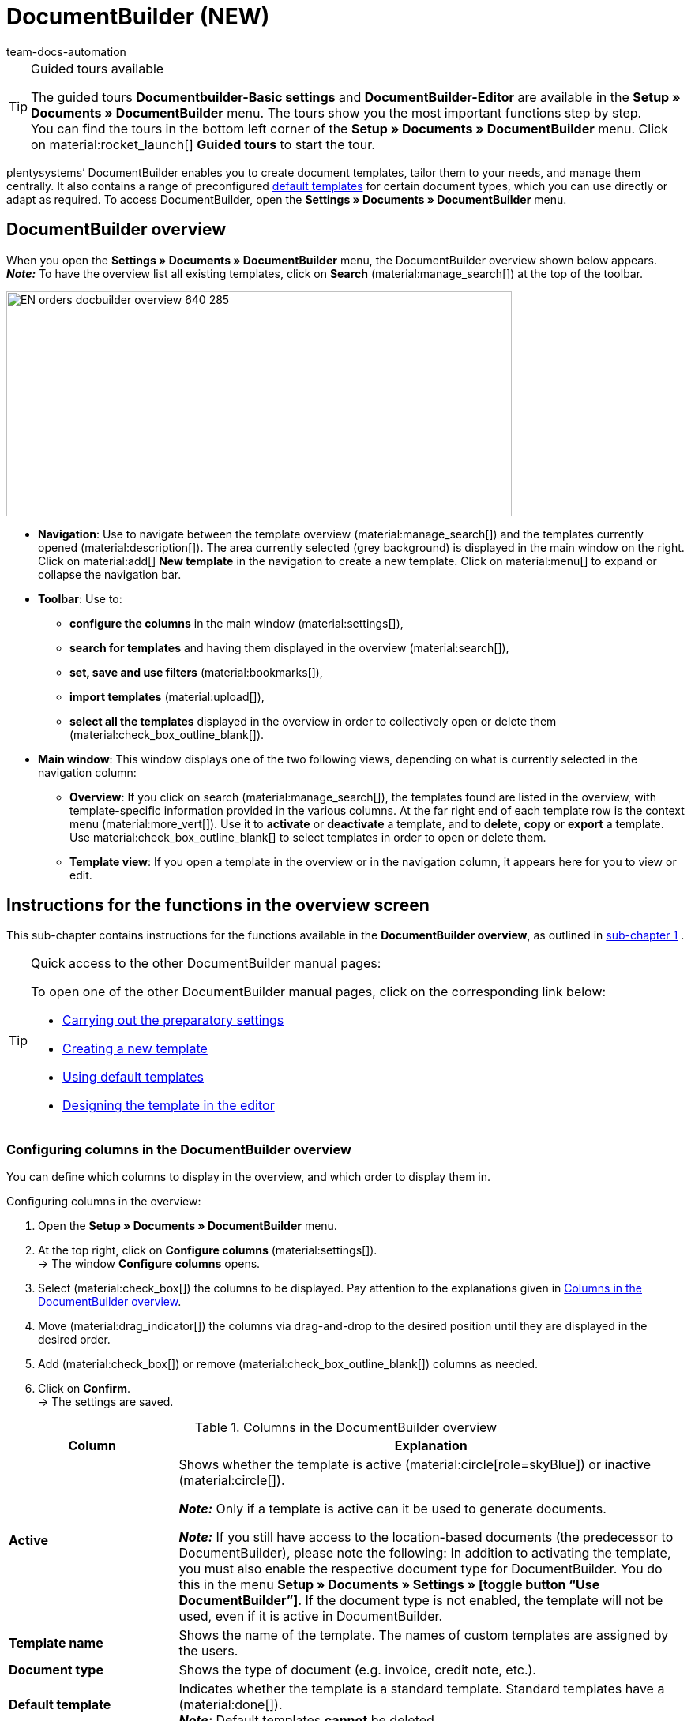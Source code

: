 = DocumentBuilder (NEW)
:keywords: DocumentBuilder, document builder, DokumentBuilder, Document Builder, create document, create order documents,
:page-aliases: document-builder.adoc
:author: team-docs-automation
:description: Learn how to use DocumentBuilder to create templates for different documents and design them according to your wishes.

[TIP]
.Guided tours available
====
The guided tours *Documentbuilder-Basic settings* and *DocumentBuilder-Editor* are available in the *Setup » Documents » DocumentBuilder* menu. The tours show you the most important functions step by step. +
You can find the tours in the bottom left corner of the *Setup » Documents » DocumentBuilder* menu. Click on material:rocket_launch[] *Guided tours* to start the tour.
====

plentysystems’ DocumentBuilder enables you to create document templates, tailor them to your needs, and manage them centrally. It also contains a range of preconfigured  xref:orders:documentbuilder-using-default-templates.adoc[default templates] for certain document types, which you can use directly or adapt as required. To access DocumentBuilder, open the *Settings » Documents » DocumentBuilder* menu. 

[#DocumentBuilder-overview]
== DocumentBuilder overview

When you open the *Settings » Documents » DocumentBuilder* menu, the DocumentBuilder overview shown below appears. +
*_Note:_* To have the overview list all existing templates, click on *Search* (material:manage_search[]) at the top of the toolbar.

image::EN-orders-docbuilder-overview-640-285.png[width=640, height=285]

* *Navigation*: Use to navigate between the template overview (material:manage_search[]) and the templates currently opened (material:description[]). The area currently selected (grey background) is displayed in the main window on the right.
Click on material:add[] *New template* in the navigation to create a new template. Click on material:menu[] to expand or collapse the navigation bar.


* *Toolbar*: Use to: +
** *configure the columns* in the main window (material:settings[]),
** *search for templates* and having them displayed in the overview (material:search[]),
** *set, save and use filters* (material:bookmarks[]),
** *import templates* (material:upload[]), +
** *select all the templates* displayed in the overview in order to collectively open or delete them (material:check_box_outline_blank[]).

* *Main window*: This window displays one of the two following views, depending on what is currently selected in the navigation column:
** *Overview*: If you click on search (material:manage_search[]), the templates found are listed in the overview, with template-specific information provided in the various columns. At the far right end of each template row is the context menu (material:more_vert[]). Use it to *activate* or *deactivate* a template, and to *delete*, *copy* or *export* a template. Use material:check_box_outline_blank[] to select templates in order to open or delete them. 

** *Template view*: If you open a template in the overview or in the navigation column, it appears here for you to view or edit.


[#instructions-overview]
== Instructions for the functions in the overview screen

This sub-chapter contains instructions for the functions available in the *DocumentBuilder overview*, as outlined in <<#documentbuilder-overview, sub-chapter 1>> . 


[TIP]
.Quick access to the other DocumentBuilder manual pages:
====

To open one of the other DocumentBuilder manual pages, click on the corresponding link below:

* xref:orders:documentbuilder-preparatory-settings.adoc#[Carrying out the preparatory settings]
* xref:orders:documentbuilder-creating-new-template.adoc#[Creating a new template]
* xref:orders:documentbuilder-using-default-templates.adoc#[Using default templates]
* xref:orders:documentbuilder-creating-template-structure.adoc#[Designing the template in the editor]

====
 

 
 

[#configure-columns]
=== Configuring columns in the DocumentBuilder overview

You can define which columns to display in the overview, and which order to display them in. 

[.instruction]
Configuring columns in the overview:

. Open the *Setup » Documents » DocumentBuilder* menu.
. At the top right, click on *Configure columns* (material:settings[]). +
→ The window *Configure columns* opens.
. Select (material:check_box[]) the columns to be displayed. Pay attention to the explanations given in <<table-document-builder-columns>>.
. Move (material:drag_indicator[]) the columns via drag-and-drop to the desired position until they are displayed in the desired order.
. Add (material:check_box[]) or remove (material:check_box_outline_blank[]) columns as needed.
. Click on *Confirm*. +
→ The settings are saved.

[[table-document-builder-columns]]
.Columns in the DocumentBuilder overview
[cols="1,3"]
|===
|Column |Explanation

| *Active*
|Shows whether the template is active (material:circle[role=skyBlue]) or inactive (material:circle[]). +

*_Note:_* Only if a template is active can it be used to generate documents. +

*_Note:_* If you still have access to the location-based documents (the predecessor to DocumentBuilder), please note the following: In addition to activating the template, you must also enable the respective document type for DocumentBuilder. You do this in the menu *Setup » Documents » Settings » [toggle button “Use DocumentBuilder”]*. If the document type is not enabled, the template will not be used, even if it is active in DocumentBuilder.

| *Template name*
|Shows the name of the template. The names of custom templates are assigned by the users.

| *Document type*
|Shows the type of document (e.g. invoice, credit note, etc.).

| *Default template*
|Indicates whether the template is a standard template. Standard templates have a (material:done[]). +
*_Note:_* Default templates *cannot* be deleted.

| *File name*
|Shows the name of the document.

| *Tags*
|Shows the template's tags. +
*_Tip:_* If a document has several tags, move the mouse over the displayed tag to have the other tags appear.

| *Last (de)activation*
|Shows the date on which the template was last deactivated.

| *Header is used in other templates* / *Footer is used in other templates*
|Indicates that the header/footer in the template is a global header/footer and therefore used in other templates.

| *Header from template* / *Footer from template*
|Displays the name of the referrer template from which the header / footer is taken.
|===

[#create-template]
=== Creating a template

To find out how to create a template in DocumentBuilder, go to the manual page xref:orders:documentbuilder-creating-new-template.adoc[Creating a new template],
where you will find detailed instructions on creating and copying templates, and on adjusting the different template settings. 


[#searching-template]
=== Searching templates

Use the search function in the DocumentBuilder to list all existing templates or to search for specific templates using search terms or filter settings. +

[.instruction]
Searching templates:

. Open the *Setup » Documents » DocumentBuilder* menu.
.. *_Option 1:_* Click on material:search[] for a list of all templates.
.. *_Option 2:_* Enter a search term into the search field and click on material:search[] to list all templates containing the search term in their name.
.. *_Option 3:_* Click on material:tune[] to filter the search results. <<#table-template-filters>> lists all available filters.

[[table-template-filters]]
.Filters for templates
[cols="1,3"]
|===
|Filter |Explanation

| *Template name*
|Enter the name of the template to filter for templates with that name.

| *Document type*
a|Select one or more document types from the drop-down list to filter for templates assigned to these document types.  +

[.collapseBox]
.The following document types are available:
--

[cols="1"]
!===

* Pick-up delivery +
* Offer +
* Order confirmation +
* Entry certificate +
* Credit note +
* Adjustment form +
* Delivery note +
* Dunning letter +
* Pro forma invoice +
* Invoice +
* Repair slip +
* Return slip +
* Multi credit note +
* Multi-invoice +
* Reversal credit note +
* Reversal dunning letter +
* Reversal invoice +
* Reorder document + 
* PO delivery note +
* Custom order document +
* Incoming items receipt 
 

!===

--


*_Important:_* You can only use the document type _Incoming items receipt_ if you use the plentyWarehouse app. For additional information, refer to the xref:stock-management:booking-incoming-items.adoc#[Booking incoming items] page of the manual.

| *Delivery country*
|Select one or more delivery countries from the drop-down list to filter for templates with these delivery countries.

| *Net/Gross*
|Select whether the template has gross or net values to filter for templates with these values.

| *Payment method*
|Select one or more payment methods from the drop-down list to filter for templates with these payment methods.

| *Tags*
|Enter the name of one or more tags to filter for templates with these tags. All tags that exist for the type of document template are displayed here for selection.

| *Referrer*
|Select one or more referrers from the drop-down list to filter for templates with that referrer.

| *Language*
|Select one or more languages from the drop-down list to filter for templates with that language.

| *Customer class*
|Select one or more customer classes from the drop-down list to filter for templates with that customer class.

| *Activate*
|Choose whether you want to filter by inactive or active templates.

| *Default template*
|Choose whether you want to filter according to whether the templates are default templates.

| *Location*
|Select one or more client locations from the drop-down list to filter for templates with these locations.

| *Warehouse*
|Select one or several warehouses from the drop-down list. You can choose between different warehouse types, such as *Distribution* or *Repair warehouses*. +
*_Note:_* This filter is only available for the document types *PO delivery note* and *Reorder document*.

| *Supplier ID*
|Enter the ID of the supplier to filter by. +
*_Note:_* This filter is only available for the document *Reorder document*.

| *Inbound warehouse*
|Enter the ID of the inbound warehouse to filter by. +
*_Note:_* This filter is only available for the document types *PO delivery note* and *Reorder document*.

| *Outbound warehouse*
|Enter the ID of the outbound warehouse to filter by. +
*_Note:_* This filter is only available for the document *PO delivery note*.

| *Header referrer*
|Select one or more referrers from the drop-down list to filter for templates that use the selected header referrer/s. +

| *Footer referrer*
|Select one or more referrers from the drop-down list to filter for templates that use the selected footer referrer/s. +

| *Contains global header*
|Select this option to filter templates according to whether they contain a global header. +

| *Contains global footer*
|Select this option to filter templates according to whether they contain a global footer. +
|===




.Control elements
[cols="1,4a"]
|===
|Element |Explanation

| material:replay[]
|Resets the selected filter criteria.

| material:search[] *SEARCH*
|Starts the search.

|===


[#save-current-filter]
=== Saving the current filter

If you narrow a template search in DocumentBuilder using a search term or the filter settings, you can save those search settings to create a custom filter. This way, you can perform the same search quickly and easily in future.

[.instruction]
Saving the current filter:

. Adjust the settings accordingly and click on *Search* (material:search[]).
. Click on *Saved filters* (material:bookmarks[]).
. Click on material:bookmark_border[] *Save current filter*.
. Enter a name and toggle the optional settings as needed (material:toggle_on[role=skyBlue]).
. Click on *Save*. +
→ The new custom filter now appears under *Saved filters.* (material:bookmarks[]).


[#apply-saved-filters]
=== Applying saved filters

[.instruction]

. Click on *Saved filters* (material:bookmarks[]). + 
→ A window appears containing the names of the custom filters saved so far. 
. Click on the custom filter that you require. +
→ The search results appear and the filter settings are displayed in the top section of the overview as chips.

[#template-activate-deactivate]
=== Activating/deactivating templates

[IMPORTANT]
.For customers who still use the location-based documents (the predecessor to DocumentBuilder).
====
Before activating a template in DocumentBuilder, you need to enable the respective document type for use in DocumentBuilder. You do this in the menu *Setup » Documents » Settings » [toggle button “Use DocumentBuilder”]*. +
*_Note:_* If the document type is not enabled in thi way, the template will not be used, even if it is active in DocumentBuilder. 
====


[.instruction]
Activating/deactivating templates:

. Open the *Setup » Documents » DocumentBuilder* menu. +
→ The DocumentBuilder overview opens.
. Click on *Search* (material:search[]) to display document templates.
. Click on the context menu (material:more_vert[]) on the far right side of the template row.
. Click on material:task[] *Activate template* or material:task[] *Deactivate template*.
. Confirm your decision. +
icon:map-signs[] *_Or:_* Open a template and use the toggle button (material:toggle_on[role=skyBlue]) at the top on the screen to *activate* or *deactivate the template.* (material:toggle_off[]). +
→ The template is activated/deactivated and the date in column *Last (de)activation* is updated. +
*_Note:_* You can only activate a template if no other template in DocumentBuilder has exactly the same settings. Moreover, if a template is in an activated state, you cannot make changes to it (except to the name).

[NOTE]
.Only deactivated templates can be edited
====
Once a template has been activated, it is available for orders and cannot be edited. +
If you make changes to a deactivated template, the changes will be applied only to documents generated after the template is activated.
====

[#copy-template]
=== Copying a template

To find out how to copy a template in DocumentBuilder, go to the manual page xref:orders:documentbuilder-creating-new-template.adoc[Creating a new template],
where you will find detailed instructions on creating and copying templates, and on adjusting the different template settings.

[#template-export]
=== Exporting templates

Exporting DocumentBuilder templates is quick and easy.

[.instruction]
Exporting templates:

. Open the *Setup » Documents » DocumentBuilder* menu. +
→ The DocumentBuilder overview opens.
. Click on *Search* (material:search[]) to display document templates.
. Click on the context menu (material:more_vert[]) on the far right side of the corresponding template row.
. Click on material:file_download[]*Export template*. +
icon:map-signs[] *_Or:_* Open the template you want to export. +
. Click on *Export template* (material:file_download[]) at the top. +
→ The template is exported in _.tpl_ format.

[#import-template]
=== Importing templates

Use the import function to reimport exported DocumentBuilder templates. + 
*_Note:_* Templates that require extensive customisation can be exported, adapted as necessary in an external system, then reimported to DocumentBuilder.

[.instruction]
Importing templates:

. Open the *Setup » Documents » DocumentBuilder* menu. +
→ The DocumentBuilder overview opens.
. In the top left corner, click on material:file_upload[] (*Import template*).
. From the files on your computer, select the template you want to import.
. Click on *Open*. +
→ The template is imported.

[#delete-template]
=== Deleting a template

[NOTE]
.The option *Delete template* is _not available_ for default templates or active templates
====
To delete active custom templates, you first need to deactivate them. Default templates cannot be deleted.
==== 

[.instruction]
Deleting a template:

. Open the *Setup » Documents » DocumentBuilder* menu. +
→ The DocumentBuilder overview opens.
. Click on *Search* (material:search[]) to display document templates.
. Click on the context menu (material:more_vert[]) on the far right side of the template row.
. Click on *Delete template*.
. Confirm your decision. +
→ The template is deleted.
